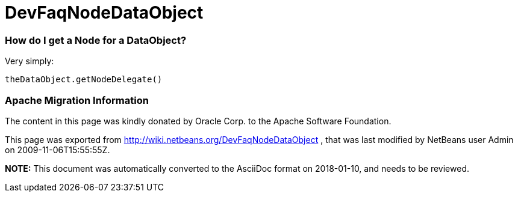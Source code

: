 // 
//     Licensed to the Apache Software Foundation (ASF) under one
//     or more contributor license agreements.  See the NOTICE file
//     distributed with this work for additional information
//     regarding copyright ownership.  The ASF licenses this file
//     to you under the Apache License, Version 2.0 (the
//     "License"); you may not use this file except in compliance
//     with the License.  You may obtain a copy of the License at
// 
//       http://www.apache.org/licenses/LICENSE-2.0
// 
//     Unless required by applicable law or agreed to in writing,
//     software distributed under the License is distributed on an
//     "AS IS" BASIS, WITHOUT WARRANTIES OR CONDITIONS OF ANY
//     KIND, either express or implied.  See the License for the
//     specific language governing permissions and limitations
//     under the License.
//

= DevFaqNodeDataObject
:jbake-type: wiki
:jbake-tags: wiki, devfaq, needsreview
:jbake-status: published

=== How do I get a Node for a DataObject?

Very simply: 

[source,java]
----

theDataObject.getNodeDelegate()
----

=== Apache Migration Information

The content in this page was kindly donated by Oracle Corp. to the
Apache Software Foundation.

This page was exported from link:http://wiki.netbeans.org/DevFaqNodeDataObject[http://wiki.netbeans.org/DevFaqNodeDataObject] , 
that was last modified by NetBeans user Admin 
on 2009-11-06T15:55:55Z.


*NOTE:* This document was automatically converted to the AsciiDoc format on 2018-01-10, and needs to be reviewed.
